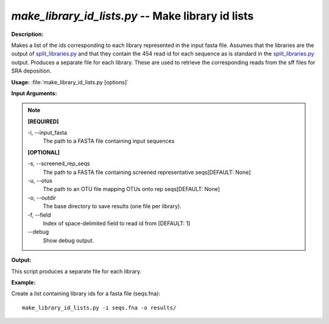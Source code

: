 .. _make_library_id_lists:

.. index:: make_library_id_lists

*make_library_id_lists.py* -- Make library id lists
^^^^^^^^^^^^^^^^^^^^^^^^^^^^^^^^^^^^^^^^^^^^^^^^^^^^^^^^^^^^^^^^^^^^^^^^^^^^^^^^^^^^^^^^^^^^^^^^^^^^^^^^^^^^^^^^^^^^^^^^^^^^^^^^^^^^^^^^^^^^^^^^^^^^^^^^^^^^^^^^^^^^^^^^^^^^^^^^^^^^^^^^^^^^^^^^^^^^^^^^^^^^^^^^^^^^^^^^^^^^^^^^^^^^^^^^^^^^^^^^^^^^^^^^^^^^^^^^^^^^^^^^^^^^^^^^^^^^^^^^^^^^^

**Description:**

Makes a list of the ids corresponding to each library represented in the input fasta file. Assumes that the libraries are the output of `split_libraries.py <./split_libraries.html>`_ and that they contain the 454 read id for each sequence as is standard in the `split_libraries.py <./split_libraries.html>`_ output. Produces a separate file for each library. These are used to retrieve the corresponding reads from the sff files for SRA deposition.


**Usage:** :file:`make_library_id_lists.py [options]`

**Input Arguments:**

.. note::

	
	**[REQUIRED]**
		
	-i, `-`-input_fasta
		The path to a FASTA file containing input sequences
	
	**[OPTIONAL]**
		
	-s, `-`-screened_rep_seqs
		The path to a FASTA file containing screened representative seqs[DEFAULT: None]
	-u, `-`-otus
		The path to an OTU file mapping OTUs onto rep seqs[DEFAULT: None]
	-o, `-`-outdir
		 The base directory to save results (one file per library).
	-f, `-`-field
		Index of space-delimited field to read id from [DEFAULT: 1]
	`-`-debug
		Show debug output.


**Output:**

This script produces a separate file for each library.


**Example:**

Create a list containing library ids for a fasta file (seqs.fna):

::

	make_library_id_lists.py -i seqs.fna -o results/


